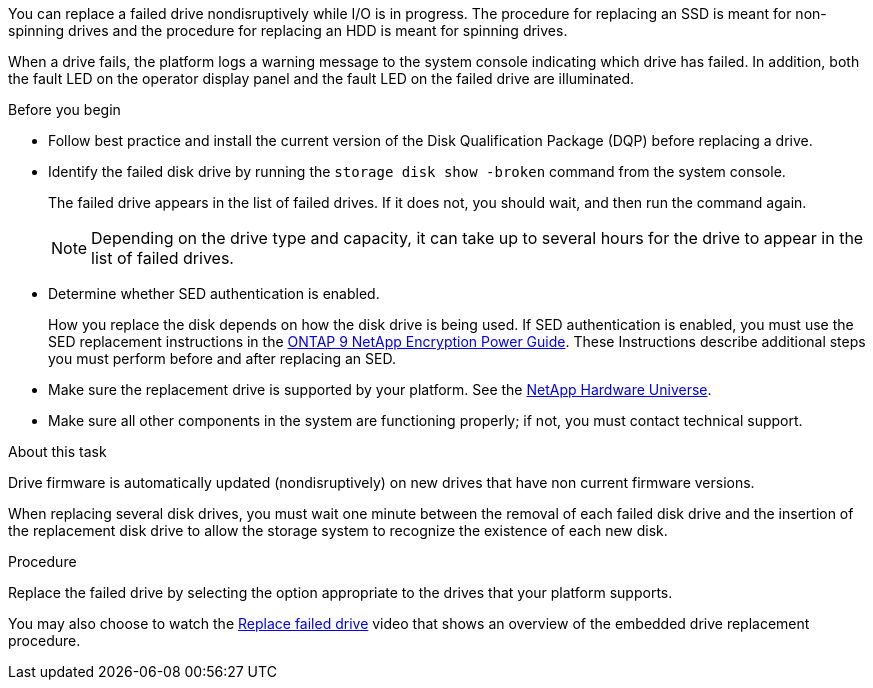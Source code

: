 
[.lead]
You can replace a failed drive nondisruptively while I/O is in progress. The procedure for replacing an SSD is meant for non-spinning drives and the procedure for replacing an HDD is meant for spinning drives.

When a drive fails, the platform logs a warning message to the system console indicating which drive has failed. In addition, both the fault LED on the operator display panel and the fault LED on the failed drive are illuminated.

.Before you begin

* Follow best practice and install the current version of the Disk Qualification Package (DQP) before replacing a drive.

* Identify the failed disk drive by running the `storage disk show -broken` command from the system console.
+
The failed drive appears in the list of failed drives. If it does not, you should wait, and then run the command again.
+
NOTE: Depending on the drive type and capacity, it can take up to several hours for the drive to appear in the list of failed drives.

* Determine whether SED authentication is enabled.
+
How you replace the disk depends on how the disk drive is being used. If SED authentication is enabled, you must use the SED replacement instructions in the https://docs.netapp.com/ontap-9/topic/com.netapp.doc.pow-nve/home.html[ONTAP 9 NetApp Encryption Power Guide]. These Instructions describe additional steps you must perform before and after replacing an SED.

* Make sure the replacement drive is supported by your platform. See the https://hwu.netapp.com[NetApp Hardware Universe].

* Make sure all other components in the system are functioning properly; if not, you must contact technical support.

.About this task

Drive firmware is automatically updated (nondisruptively) on new drives that have non current firmware versions.

When replacing several disk drives, you must wait one minute between the removal of each failed disk drive and the insertion of the replacement disk drive to allow the storage system to recognize the existence of each new disk.

.Procedure

Replace the failed drive by selecting the option appropriate to the drives that your platform supports.

You may also choose to watch the https://www.youtube.com/embed/Ziqg9HL8oYQ?rel=0[Replace failed drive] video that shows an overview of the embedded drive replacement procedure.
